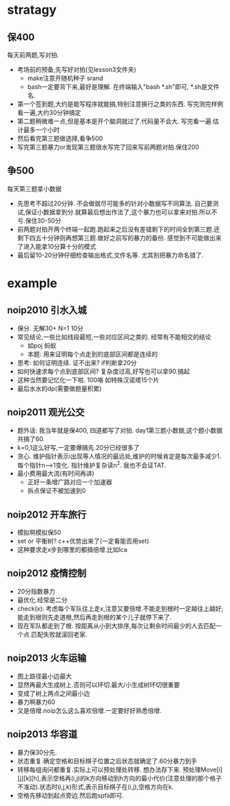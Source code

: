 * stratagy
** 保400
   每天前两题,写对拍.
   - 考场前的预备,先写好对拍(见lesson3文件夹)
     + make注意开随机种子 srand
     + bash一定要背下来,最好是理解. 在终端输入"bash *.sh"即可, *.sh是文件名.
   - 第一个签到题,大约是能写程序就能搞,特别注意换行之类的东西. 写完测完样例看一遍,大约30分钟搞定
   - 第二题稍微难一点,但是基本是开个脑洞就过了.代码量不会大. 写完看一遍.估计最多一个小时
   - 然后看完第三题做选择,看争500
   - 写完第三题暴力or发现第三题很水写完了回来写前两题对拍.保住200
** 争500
   每天第三题拿小数据
   - 先思考不超过20分钟. 不会做就尽可能多的针对小数据写不同算法. 自己要测试,保证小数据拿到分.就算最后想出作法了,这个暴力也可以拿来对拍.所以不亏.保住30-50分
   - 前两题对拍开两个终端一起跑.跑起来之后没有差错剩下的时间全到第三题.还剩下四五十分钟则再想第三题.做好之前写的暴力的备份. 感觉到不可能做出来了进入能拿10分算十分的模式
   - 最后留10-20分钟仔细检查输出格式,文件名等. 尤其别把暴力命名错了.
* example
** noip2010 引水入城
- 保分. 无解30+ N=1 10分
- 常见结论,一些比如线段最短,一些对应区间之类的. 经常有不能相交的结论
  + 如poj 蚂蚁
  + 本题: 用来证明每个点走到的底部区间都是连续的
- 思考: 如何证明连续. 证不出来? if判断拿20分
- 如何快速求每个点到底部区间? 复杂度过高,好写也可以拿90.搞起
- 这种当然要记忆化一下啦. 100咯 如特殊汉诺塔15个片
- 最后水水的dp(需要做题量积累)
** noip2011 观光公交
- 题外话: 我当年就是保400, 四道都写了对拍. day1第三题小数据,这个题小数据共搞了60.
- k=0,1这么好写,一定要爆搞先.20分已经很多了
- 贪心. 维护指针表示i出现等人情况的最远处,维护的时候肯定是每次最多减少1.每个指针n-->1变化. 指针维护复杂读n^2. 我也不会证TAT.
- 最小费用最大流(有时间再讲)
  + 正好一条增广路对应一个加速器
  + 拆点保证不被加速到0
** noip2012 开车旅行
- 模拟啊模拟保50
- set or 平衡树? c++优势出来了(一定看能否用set)
- 这种要求走x步到哪里的都搞倍增.比如lca
** noip2012 疫情控制
- 20分指数暴力
- 最优化.经常是二分
- check(x): 考虑每个军队往上走x,注意又要倍增.不能走到根时一定越往上越好;能走到根则先走道根,然后再走到根的某个儿子就停下来了.
- 现在军队都走到了根. 按距离从小到大排序,每次让剩余时间最少的人去匹配一个点.匹配失败就滚回老家.
** noip2013 火车运输
- 图上路径最小边最大
- 显然再最大生成树上.否则可以环切.最大/小生成树环切很重要
- 变成了树上两点之间最小边
- 暴力啊暴力60
- 又是倍增.noip怎么这么喜欢倍增.一定要好好熟悉倍增.
** noip2013 华容道
- 暴力保30分先.
- 状态重复.确定空格和目标棋子位置之后状态就确定了.60分暴力到手
- 转移每组询问都重复.实际上可以预处理处转移. 想办法存下来. 预处理Move[i][j][k][h],表示空格再(i,j)的k方向移动到h方向的最小代价(注意处理的那个格子不准动).状态时(i,j,k)形式,表示目标棋子在(i,j),空格方向在k.
- 空格先移动到起点旁边.然后跑spfa即可.